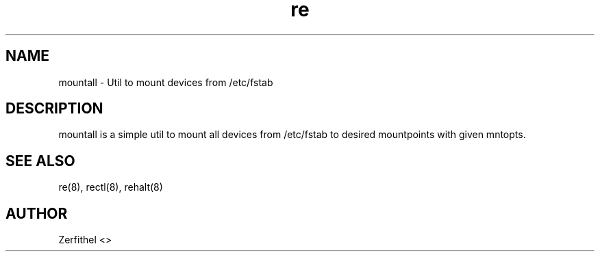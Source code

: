 .TH re 8 "2025-08-18" "1.0" "System Manager's Manual"
.SH NAME
mountall \- Util to mount devices from /etc/fstab
.SH DESCRIPTION
mountall is a simple util to mount all devices from /etc/fstab to desired mountpoints with given mntopts.
.SH SEE ALSO
re(8), rectl(8), rehalt(8)
.SH AUTHOR
Zerfithel <>

